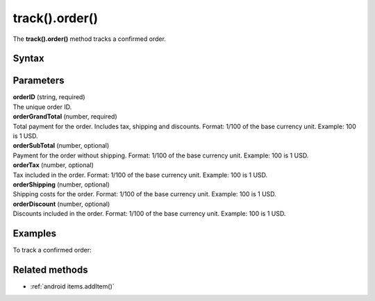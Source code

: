 .. _android track().order():

===============
track().order()
===============

The **track().order()** method tracks a confirmed order.

Syntax
------

.. tabs::

    .. group-tab:: Java

        .. code-block:: javascript

          TrackHelper.track()
            .order("orderID", orderGrandTotal)
            .subTotal(orderSubTotal)
            .tax(orderTax)
            .shipping(orderShipping)
            .discount(orderDiscount)
            .items(items)
            .with(getTracker());


    .. group-tab:: Kotlin

        .. code-block:: javascript

          TrackHelper.track()
            .order("orderID", orderGrandTotal).subTotal(orderSubTotal)
            .tax(orderTax)
            .shipping(orderShipping)
            .discount(orderDiscount)
            .items(items)
            .with(tracker)

Parameters
----------

| **orderID** (string, required)
| The unique order ID.

| **orderGrandTotal** (number, required)
| Total payment for the order. Includes tax, shipping and discounts. Format: 1/100 of the base currency unit. Example: 100 is 1 USD.

| **orderSubTotal** (number, optional)
| Payment for the order without shipping. Format: 1/100 of the base currency unit. Example: 100 is 1 USD.

| **orderTax** (number, optional)
| Tax included in the order. Format: 1/100 of the base currency unit. Example: 100 is 1 USD.

| **orderShipping** (number, optional)
| Shipping costs for the order. Format: 1/100 of the base currency unit. Example: 100 is 1 USD.

| **orderDiscount** (number, optional)
| Discounts included in the order. Format: 1/100 of the base currency unit. Example: 100 is 1 USD.


Examples
--------

To track a confirmed order:

.. tabs::

    .. group-tab:: Java

        .. code-block:: javascript

          Tracker tracker = ((YourApplication) getApplication()).getTracker();
          EcommerceItems items = new EcommerceItems();

          // register all purchased items
          // EcommerceItems.Item("<SKU>").name("<name>").category("<category>").price(<price>).quantity(<quantity>)

          items.addItem(new EcommerceItems
            .Item("584340")
            .name("Specialized Stumpjumper")
            .category("Mountain bike")
            .price(500000)
            .quantity(1));

          items.addItem(new EcommerceItems
            .Item("460923")
            .name("Specialized Chamonix")
            .category("Helmets")
            .price(20000)
            .quantity(1));

          // track order

          TrackHelper.track()
            .order("43967392", 525000)
            .subTotal(520000)
            .tax(97000)
            .shipping(15000)
            .discount(10000)
            .items(items)
            .with(tracker);



    .. group-tab:: Kotlin

        .. code-block:: javascript

          val tracker: Tracker = (application as PiwikApplication).tracker
          var items: EcommerceItems = EcommerceItems()

          // register all purchased items
          // EcommerceItems.Item("<SKU>").name("<name>").category("<category>").price(<price>).quantity(<quantity>)

          items.addItem(EcommerceItems
            .Item("584340")
            .name("Specialized Stumpjumper")
            .category("Mountain bike")
            .price(500000)
            .quantity(1))

          items.addItem(EcommerceItems
            .Item("460923")
            .name("Specialized Chamonix")
            .category("Helmets")
            .price(20000)
            .quantity(1))

          // track order

          TrackHelper.track()
            .order("43967392", 525000)
            .subTotal(520000)
            .tax(97000)
            .shipping(15000)
            .discount(10000)
            .items(items)
            .with(tracker)

Related methods
---------------

* :ref:`android items.addItem()`
